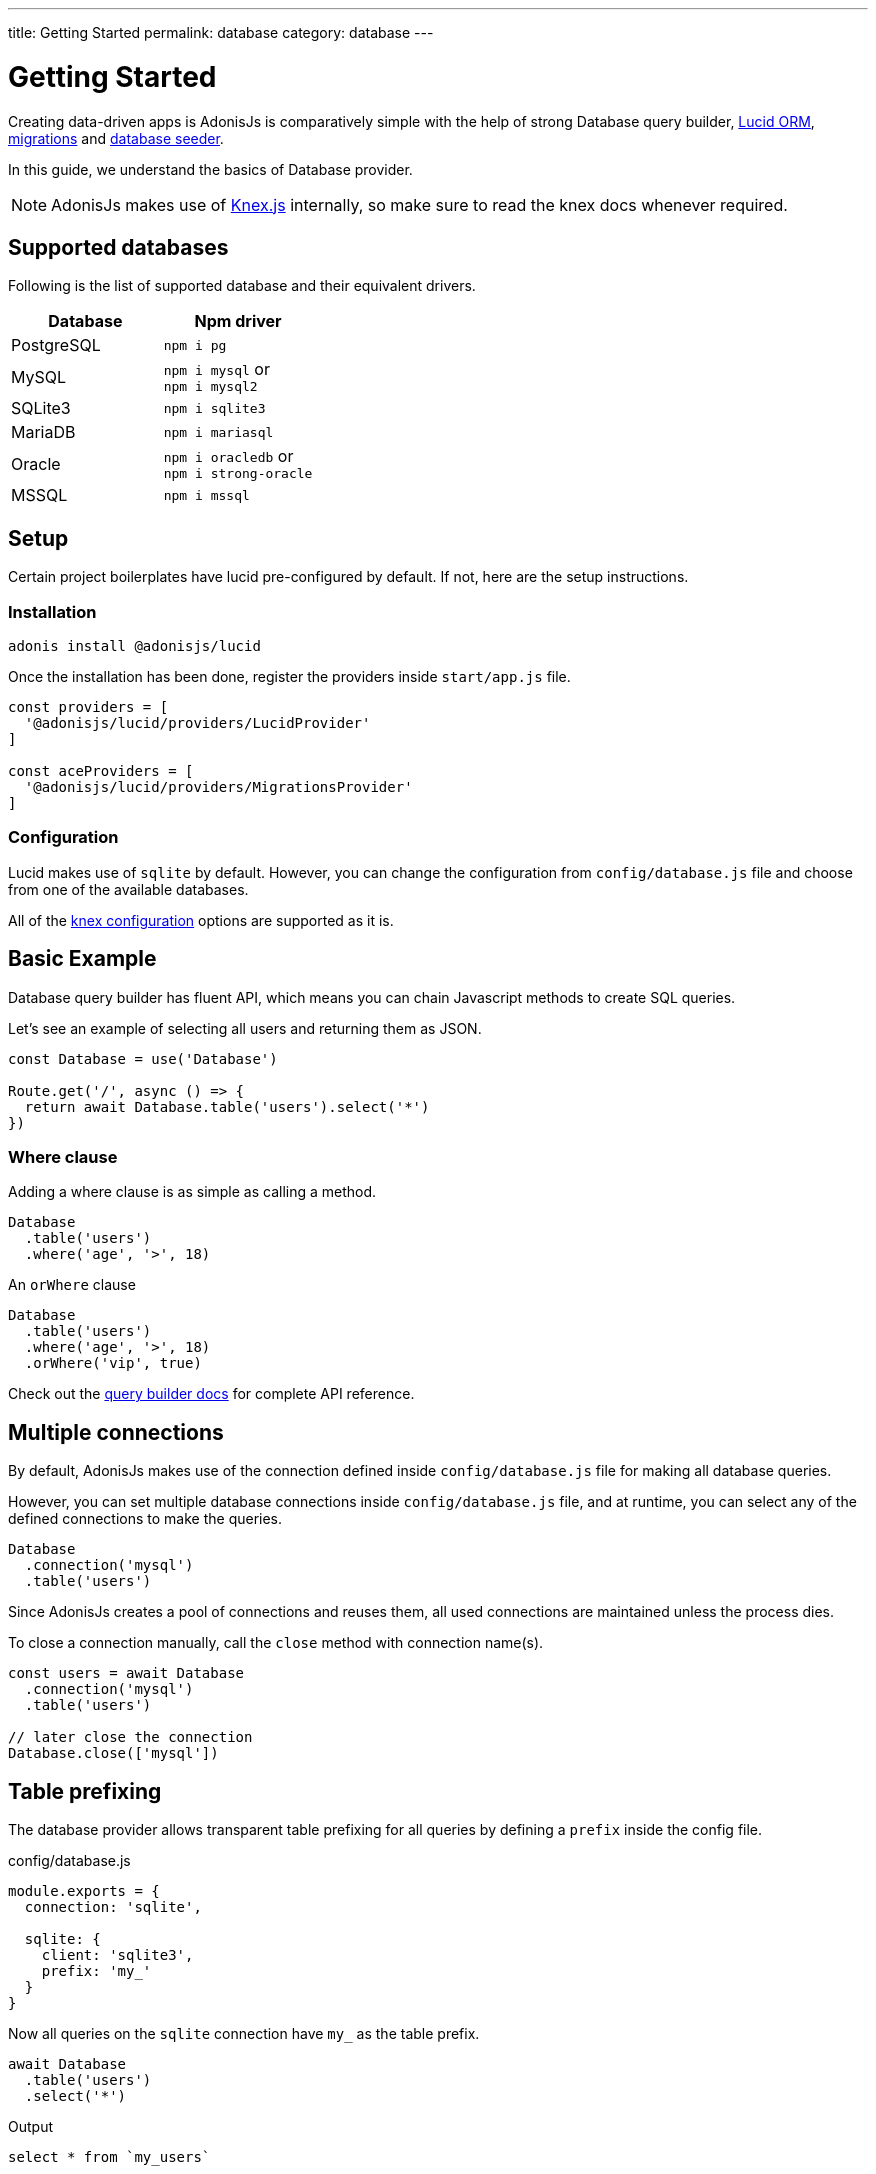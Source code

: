 ---
title: Getting Started
permalink: database
category: database
---

= Getting Started

toc::[]

Creating data-driven apps is AdonisJs is comparatively simple with the help of strong Database query builder, link:lucid[Lucid ORM], link:migrations[migrations] and link:seeds-and-factories[database seeder].

In this guide, we understand the basics of Database provider.

NOTE: AdonisJs makes use of link:http://knexjs.org[Knex.js, window="_blank"] internally, so make sure to read the knex docs whenever required.

== Supported databases
Following is the list of supported database and their equivalent drivers.

[options="header"]
|====
| Database | Npm driver
| PostgreSQL | `npm i pg`
| MySQL | `npm i mysql` or +
`npm i mysql2`
| SQLite3 | `npm i sqlite3`
| MariaDB | `npm i mariasql`
| Oracle | `npm i oracledb` or +
`npm i strong-oracle`
| MSSQL | `npm i mssql`
|====

== Setup
Certain project boilerplates have lucid pre-configured by default. If not, here are the setup instructions.

=== Installation
[source, bash]
----
adonis install @adonisjs/lucid
----

Once the installation has been done, register the providers inside `start/app.js` file.

[source, js]
----
const providers = [
  '@adonisjs/lucid/providers/LucidProvider'
]

const aceProviders = [
  '@adonisjs/lucid/providers/MigrationsProvider'
]
----

=== Configuration
Lucid makes use of `sqlite` by default. However, you can change the configuration from `config/database.js` file and choose from one of the available databases.

All of the link:http://knexjs.org/#Installation-client[knex configuration, window="_blank"] options are supported as it is.

== Basic Example
Database query builder has fluent API, which means you can chain Javascript methods to create SQL queries.

Let's see an example of selecting all users and returning them as JSON.
[source, js]
----
const Database = use('Database')

Route.get('/', async () => {
  return await Database.table('users').select('*')
})
----

=== Where clause
Adding a where clause is as simple as calling a method.

[source, js]
----
Database
  .table('users')
  .where('age', '>', 18)
----

An `orWhere` clause

[source, js]
----
Database
  .table('users')
  .where('age', '>', 18)
  .orWhere('vip', true)
----

Check out the link:query-builder[query builder docs] for complete API reference.

== Multiple connections
By default, AdonisJs makes use of the connection defined inside `config/database.js` file for making all database queries.

However, you can set multiple database connections inside `config/database.js` file, and at runtime, you can select any of the defined connections to make the queries.

[source, js]
----
Database
  .connection('mysql')
  .table('users')
----

Since AdonisJs creates a pool of connections and reuses them, all used connections are maintained unless the process dies.

To close a connection manually, call the `close` method with connection name(s).

[source, js]
----
const users = await Database
  .connection('mysql')
  .table('users')

// later close the connection
Database.close(['mysql'])
----

== Table prefixing
The database provider allows transparent table prefixing for all queries by defining a `prefix` inside the config file.

.config/database.js
[source, js]
----
module.exports = {
  connection: 'sqlite',

  sqlite: {
    client: 'sqlite3',
    prefix: 'my_'
  }
}
----

Now all queries on the `sqlite` connection have `my_` as the table prefix.

[source, js]
----
await Database
  .table('users')
  .select('*')
----

Output
[source, sql]
----
select * from `my_users`
----

==== withOutPrefix
Optionally you can skip the *prefixing* by calling `withOutPrefix`.

[source, js]
----
await Database
  .withOutPrefix()
  .table('users')
----

== Debugging
Debugging database queries can be handy in development as well as in production. Let's go through the available strategies on debugging queries.

=== Globally
By setting `debug: true` inside the config file enables debugging for all queries globally.

.config/database.js
[source, js]
----
module.exports = {
  connection: 'sqlite',

  sqlite: {
    client: 'sqlite3',
    connection: {},
    debug: true
  }
}
----

Also, you can turn on debugging by listening for the `query` event on Database provider. The best place to register a listener is under the `start/hooks.js` file.

[source, js]
----
const { hooks } = require('@adonisjs/ignitor')

hooks.after.providersBooted(() => {
  const Database = use('Database')
  Database.on('query', console.log)
})
----

=== Individually
Also, you can listen for `query` event on a single query at runtime.

[source, js]
----
await Database
  .table('users')
  .select('*')
  .on('query', console.log)
----

////
=== Slow query logs
Tracking slow SQL queries is helpful to keep your app running a healthy mode. AdonisJs makes it easier to track slow SQL queries by listening for the `slow:query` event.

[source, js]
----
Database.on('slow:query', (sql, time) => {
  console.log(`${time}: ${sql.query}`)
})
----

The configuration is saved next to the connection settings in `config/database.js` file.

[source, js]
----
module.exports = {
  connection: 'sqlite',

  sqlite: {
    client: 'sqlite3',
    slowQuery: {
      enabled: true,
      threshold: 5000
    }
  }
}
----
////
